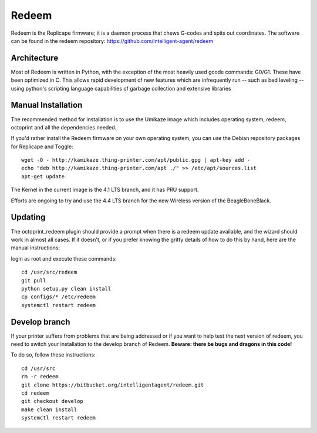 Redeem
======

Redeem is the Replicape firmware; it is a daemon process that chews G-codes
and spits out coordinates. The software can be found in the redeem repository:
https://github.com/intelligent-agent/redeem

..  _RedeemArchitecture:

Architecture
------------

Most of Redeem is written in Python, with the exception of the most
heavily used gcode commands: G0/G1. These have been optimized in C.
This allows rapid development of new features which are infrequently
run -- such as bed leveling -- using python's scripting language capabilities
of garbage collection and extensive libraries


..  figure:: media/redeem_stack.png
    :figclass: inline

Manual Installation
-------------------

The recommended method for installation is to use the Umikaze image which includes
operating system, redeem, octoprint and all the dependencies needed.

If you'd rather install the Redeem firmware on your own operating system, you can use
the Debian repository packages for Replicape and Toggle::

    wget -O - http://kamikaze.thing-printer.com/apt/public.gpg | apt-key add -
    echo "deb http://kamikaze.thing-printer.com/apt ./" >> /etc/apt/sources.list
    apt-get update

The Kernel in the current image is the 4.1 LTS branch, and it has PRU support.

Efforts are ongoing to try and use the 4.4 LTS branch for the new Wireless version of the BeagleBoneBlack.

Updating
--------

The octoprint\_redeem plugin should provide a prompt when there is a
redeem update available, and the wizard should work in almost all cases.
If it doesn't, or if you prefer knowing the gritty details of how to do
this by hand, here are the manual instructions:

login as root and execute these commands:

::

    cd /usr/src/redeem
    git pull
    python setup.py clean install
    cp configs/* /etc/redeem
    systemctl restart redeem


Develop branch
--------------

If your printer suffers from problems that are being addressed or if you
want to help test the next version of redeem, you need to switch your
installation to the develop branch of Redeem. **Beware: there be bugs
and dragons in this code!**

To do so, follow these instructions:

::

    cd /usr/src
    rm -r redeem
    git clone https://bitbucket.org/intelligentagent/redeem.git
    cd redeem
    git checkout develop
    make clean install
    systemctl restart redeem